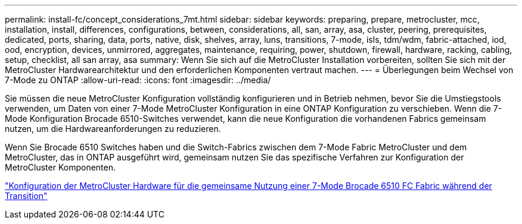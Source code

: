 ---
permalink: install-fc/concept_considerations_7mt.html 
sidebar: sidebar 
keywords: preparing, prepare, metrocluster, mcc, installation, install, differences, configurations, between, considerations, all, san, array, asa, cluster, peering, prerequisites, dedicated, ports, sharing, data, ports, native, disk, shelves, array, luns, transitions, 7-mode, isls, tdm/wdm, fabric-attached, iod, ood, encryption, devices, unmirrored, aggregates, maintenance, requiring, power, shutdown, firewall, hardware, racking, cabling, setup, checklist, all san array, asa 
summary: Wenn Sie sich auf die MetroCluster Installation vorbereiten, sollten Sie sich mit der MetroCluster Hardwarearchitektur und den erforderlichen Komponenten vertraut machen. 
---
= Überlegungen beim Wechsel von 7-Mode zu ONTAP
:allow-uri-read: 
:icons: font
:imagesdir: ../media/


[role="lead"]
Sie müssen die neue MetroCluster Konfiguration vollständig konfigurieren und in Betrieb nehmen, bevor Sie die Umstiegstools verwenden, um Daten von einer 7-Mode MetroCluster Konfiguration in eine ONTAP Konfiguration zu verschieben. Wenn die 7-Mode Konfiguration Brocade 6510-Switches verwendet, kann die neue Konfiguration die vorhandenen Fabrics gemeinsam nutzen, um die Hardwareanforderungen zu reduzieren.

Wenn Sie Brocade 6510 Switches haben und die Switch-Fabrics zwischen dem 7-Mode Fabric MetroCluster und dem MetroCluster, das in ONTAP ausgeführt wird, gemeinsam nutzen Sie das spezifische Verfahren zur Konfiguration der MetroCluster Komponenten.

link:task_fmc_mcc_transition_configure_the_mcc_hardware_for_share_a_7_mode_brocade_6510_fc_fabric_dure_transition.html["Konfiguration der MetroCluster Hardware für die gemeinsame Nutzung einer 7-Mode Brocade 6510 FC Fabric während der Transition"]
